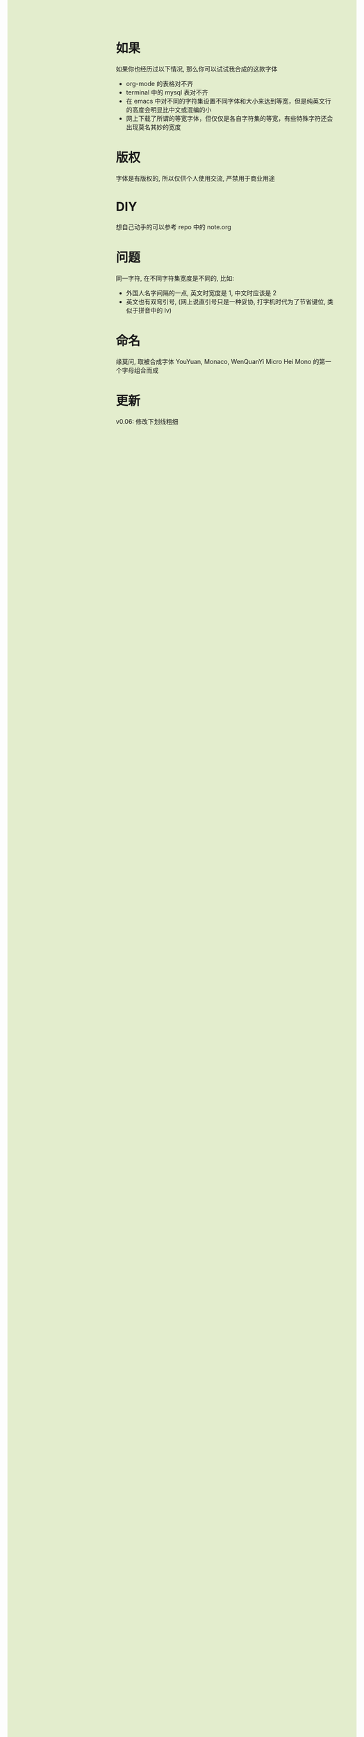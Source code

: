 #+AUTHOR: wfj
#+EMAIL: wufangjie1223@126.com
#+OPTIONS: ^:{} \n:t email:t
#+HTML_HEAD_EXTRA: <style type="text/css"> body {padding-left: 26%; background: #e3edcd;} #table-of-contents {position: fixed; width: 25%; height: 100%; top: 0; left: 0; overflow-y: scroll; resize: horizontal;} i {color: #666666;} pre, pre.src:before {color: #ffffff; background: #131926;} </style>
#+HTML_HEAD_EXTRA: <script type="text/javascript"> function adjust_html(){document.getElementsByTagName("body")[0].style.cssText="padding-left: "+(parseInt(document.getElementById("table-of-contents").style.width)+5)+"px; background: #e3edcd;"}; window.onload=function (){document.getElementById("table-of-contents").addEventListener("mouseup",adjust_html,true)}</script>

* 如果
如果你也经历过以下情况, 那么你可以试试我合成的这款字体
+ org-mode 的表格对不齐
+ terminal 中的 mysql 表对不齐
+ 在 emacs 中对不同的字符集设置不同字体和大小来达到等宽，但是纯英文行的高度会明显比中文或混编的小
+ 网上下载了所谓的等宽字体，但仅仅是各自字符集的等宽，有些特殊字符还会出现莫名其妙的宽度

* 版权
字体是有版权的, 所以仅供个人使用交流, 严禁用于商业用途

* DIY
想自己动手的可以参考 repo 中的 note.org

* 问题
同一字符, 在不同字符集宽度是不同的, 比如:
+ 外国人名字间隔的一点, 英文时宽度是 1, 中文时应该是 2
+ 英文也有双弯引号, (网上说直引号只是一种妥协, 打字机时代为了节省键位, 类似于拼音中的 lv)

* 命名
缘莫问, 取被合成字体 YouYuan, Monaco, WenQuanYi Micro Hei Mono 的第一个字母组合而成

* 更新
v0.06: 修改下划线粗细
